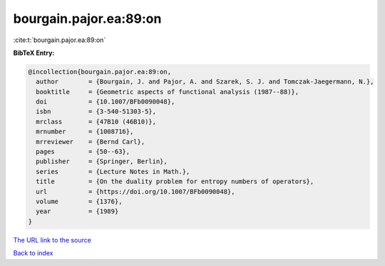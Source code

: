 bourgain.pajor.ea:89:on
=======================

:cite:t:`bourgain.pajor.ea:89:on`

**BibTeX Entry:**

.. code-block:: bibtex

   @incollection{bourgain.pajor.ea:89:on,
     author        = {Bourgain, J. and Pajor, A. and Szarek, S. J. and Tomczak-Jaegermann, N.},
     booktitle     = {Geometric aspects of functional analysis (1987--88)},
     doi           = {10.1007/BFb0090048},
     isbn          = {3-540-51303-5},
     mrclass       = {47B10 (46B10)},
     mrnumber      = {1008716},
     mrreviewer    = {Bernd Carl},
     pages         = {50--63},
     publisher     = {Springer, Berlin},
     series        = {Lecture Notes in Math.},
     title         = {On the duality problem for entropy numbers of operators},
     url           = {https://doi.org/10.1007/BFb0090048},
     volume        = {1376},
     year          = {1989}
   }

`The URL link to the source <https://doi.org/10.1007/BFb0090048>`__


`Back to index <../By-Cite-Keys.html>`__

